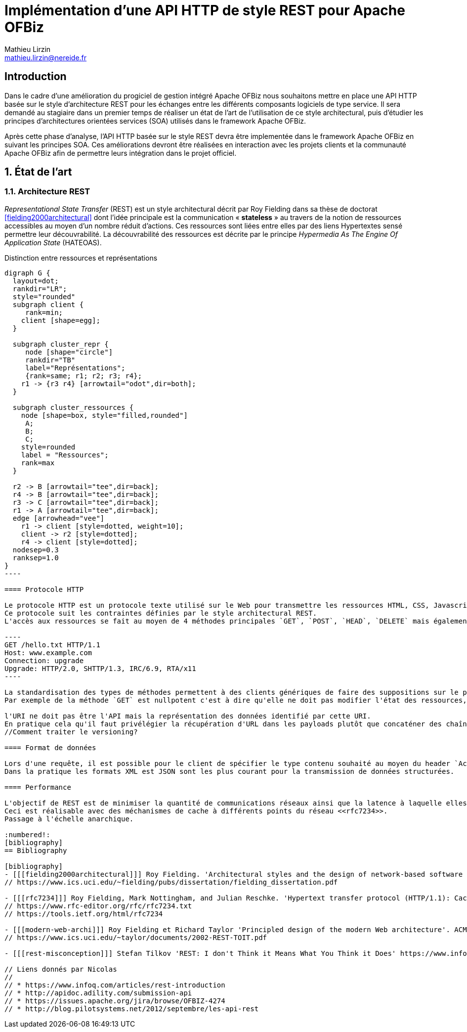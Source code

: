 Implémentation d'une API HTTP de style REST pour Apache OFBiz
=============================================================
Mathieu Lirzin <mathieu.lirzin@nereide.fr>

:numbered!:
== Introduction
Dans le cadre d'une amélioration du progiciel de gestion intégré Apache OFBiz nous souhaitons mettre en place une API HTTP basée sur le style d'architecture REST pour les échanges entre les différents
composants logiciels de type service. Il sera demandé au stagiaire dans un premier temps de réaliser un état de l'art de l'utilisation de ce style architectural, puis d'étudier les principes d'architectures orientées services (SOA) utilisés dans le framework Apache OFBiz.

Après cette phase d'analyse, l'API HTTP basée sur le style REST devra être implementée dans le framework Apache OFBiz en suivant les principes SOA.
Ces améliorations devront être réalisées en interaction avec les projets clients et la communauté Apache OFBiz afin de permettre leurs intégration dans le projet officiel.

:numbered:
== État de l'art

=== Architecture REST

_Representational State Transfer_ (REST) est un style architectural décrit par Roy Fielding dans sa thèse de doctorat <<fielding2000architectural>> dont l'idée principale est la communication « *stateless* » au travers de la notion de ressources accessibles au moyen d'un nombre réduit d'actions.
Ces ressources sont liées entre elles par des liens Hypertextes sensé permettre leur découvrabilité.
La découvrabilité des ressources est décrite par le principe _Hypermedia As The Engine Of Application State_ (HATEOAS).

.Distinction entre ressources et représentations
["graphviz"]
-----
digraph G {
  layout=dot;
  rankdir="LR";
  style="rounded"
  subgraph client {
     rank=min;
    client [shape=egg];
  }

  subgraph cluster_repr {
     node [shape="circle"]
     rankdir="TB"
     label="Représentations";
     {rank=same; r1; r2; r3; r4};
    r1 -> {r3 r4} [arrowtail="odot",dir=both];
  }

  subgraph cluster_ressources {
    node [shape=box, style="filled,rounded"]
     A;
     B;
     C;
    style=rounded
    label = "Ressources";
    rank=max
  }

  r2 -> B [arrowtail="tee",dir=back];
  r4 -> B [arrowtail="tee",dir=back];
  r3 -> C [arrowtail="tee",dir=back];
  r1 -> A [arrowtail="tee",dir=back];
  edge [arrowhead="vee"]
    r1 -> client [style=dotted, weight=10];
    client -> r2 [style=dotted];
    r4 -> client [style=dotted];
  nodesep=0.3
  ranksep=1.0
}
----

==== Protocole HTTP

Le protocole HTTP est un protocole texte utilisé sur le Web pour transmettre les ressources HTML, CSS, Javascript.
Ce protocole suit les contraintes définies par le style architectural REST.
L'accès aux ressources se fait au moyen de 4 méthodes principales `GET`, `POST`, `HEAD`, `DELETE` mais également de 5 autres méthodes moins courantes `OPTIONS`, `CONNECT`, `TRACE`, `PUT`, `PATCH`.

----
GET /hello.txt HTTP/1.1
Host: www.example.com
Connection: upgrade
Upgrade: HTTP/2.0, SHTTP/1.3, IRC/6.9, RTA/x11
----

La standardisation des types de méthodes permettent à des clients génériques de faire des suppositions sur le propriétés de ces méthodes.
Par exemple de la méthode `GET` est nullpotent c'est à dire qu'elle ne doit pas modifier l'état des ressources, et la méthode `POST` est idempotent c'est à dire que la réception de plusieurs message ne doit produire qu'une seule action.

l'URI ne doit pas être l'API mais la représentation des données identifié par cette URI.
En pratique cela qu'il faut privélégier la récupération d'URL dans les payloads plutôt que concaténer des chaînes de caractères qui est un signe que l'URL est l'API.
//Comment traiter le versioning?

==== Format de données

Lors d'une requête, il est possible pour le client de spécifier le type contenu souhaité au moyen du header `Accept` cependant il faut que le serveur recevant cette requête soit en mesure de fournir le format de donnée souhaité.
Dans la pratique les formats XML est JSON sont les plus courant pour la transmission de données structurées.

==== Performance

L'objectif de REST est de minimiser la quantité de communications réseaux ainsi que la latence à laquelle elles sont soumises <<modern-web-archi>>.
Ceci est réalisable avec des méchanismes de cache à différents points du réseau <<rfc7234>>.
Passage à l'échelle anarchique.

:numbered!:
[bibliography]
== Bibliography

[bibliography]
- [[[fielding2000architectural]]] Roy Fielding. 'Architectural styles and the design of network-based software architectures'. Addison-Wesley. University of California, Irvine Doctoral dissertation . 2000
// https://www.ics.uci.edu/~fielding/pubs/dissertation/fielding_dissertation.pdf

- [[[rfc7234]]] Roy Fielding, Mark Nottingham, and Julian Reschke. 'Hypertext transfer protocol (HTTP/1.1): Caching'. No. RFC 7234. 2014.
// https://www.rfc-editor.org/rfc/rfc7234.txt
// https://tools.ietf.org/html/rfc7234

- [[[modern-web-archi]]] Roy Fielding et Richard Taylor 'Principled design of the modern Web architecture'. ACM Transactions on Internet Technology (TOIT), 2002, vol. 2, no 2, p. 115-150.
// https://www.ics.uci.edu/~taylor/documents/2002-REST-TOIT.pdf

- [[[rest-misconception]]] Stefan Tilkov 'REST: I don't Think it Means What You Think it Does' https://www.infoq.com/presentations/rest-misconceptions Mars 2015.  visité le 05/04/2018.

// Liens donnés par Nicolas
//
// * https://www.infoq.com/articles/rest-introduction
// * http://apidoc.adility.com/submission-api
// * https://issues.apache.org/jira/browse/OFBIZ-4274
// * http://blog.pilotsystems.net/2012/septembre/les-api-rest
